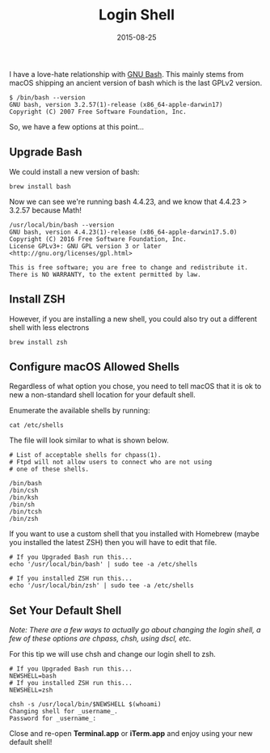 #+TITLE: Login Shell
#+CATEGORIES: mac
#+TAGS: mac, sysadmin, shell
#+DATE: 2015-08-25
#+DRAFT: false

I have a love-hate relationship with [[https://www.gnu.org/software/bash/][GNU Bash]]. This mainly stems from macOS
shipping an ancient version of bash which is the last GPLv2 version.

#+BEGIN_SRC shell
$ /bin/bash --version
GNU bash, version 3.2.57(1)-release (x86_64-apple-darwin17)
Copyright (C) 2007 Free Software Foundation, Inc.
#+END_SRC

So, we have a few options at this point...

** Upgrade Bash

We could install a new version of bash:

#+BEGIN_SRC shell
brew install bash
#+END_SRC

Now we can see we're running bash 4.4.23, and we know that 4.4.23 > 3.2.57 because Math!

#+BEGIN_SRC shell
/usr/local/bin/bash --version
GNU bash, version 4.4.23(1)-release (x86_64-apple-darwin17.5.0)
Copyright (C) 2016 Free Software Foundation, Inc.
License GPLv3+: GNU GPL version 3 or later <http://gnu.org/licenses/gpl.html>

This is free software; you are free to change and redistribute it.
There is NO WARRANTY, to the extent permitted by law.
#+END_SRC

** Install ZSH

However, if you are installing a new shell, you could also try out a different shell with less electrons

#+BEGIN_SRC shell
brew install zsh
#+END_SRC

** Configure macOS Allowed Shells

Regardless of what option you chose, you need to tell macOS that it is ok to new a non-standard
shell location for your default shell.

Enumerate the available shells by running:

#+BEGIN_SRC shell
cat /etc/shells
#+END_SRC

The file will look similar to what is shown below.

#+BEGIN_SRC shell
# List of acceptable shells for chpass(1).
# Ftpd will not allow users to connect who are not using
# one of these shells.

/bin/bash
/bin/csh
/bin/ksh
/bin/sh
/bin/tcsh
/bin/zsh
#+END_SRC

If you want to use a custom shell that you installed with Homebrew (maybe you installed the latest ZSH) then you will have to edit that file.

#+BEGIN_SRC shell
# If you Upgraded Bash run this...
echo '/usr/local/bin/bash' | sudo tee -a /etc/shells

# If you installed ZSH run this...
echo '/usr/local/bin/zsh' | sudo tee -a /etc/shells
#+END_SRC

** Set Your Default Shell

/Note: There are a few ways to actually go about changing the login shell, a few of these options are chpass, chsh, using dscl, etc./

For this tip we will use chsh and change our login shell to zsh.

#+BEGIN_SRC shell
# If you Upgraded Bash run this...
NEWSHELL=bash
# If you installed ZSH run this...
NEWSHELL=zsh

chsh -s /usr/local/bin/$NEWSHELL $(whoami)
Changing shell for _username_.
Password for _username_:
#+END_SRC

Close and re-open *Terminal.app* or *iTerm.app* and enjoy using your new default shell!
